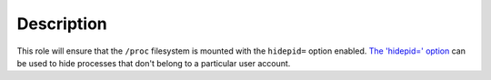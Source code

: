 .. Copyright (C) 2018 Maciej Delmanowski <drybjed@gmail.com>
.. Copyright (C) 2018 DebOps <https://debops.org/>
.. SPDX-License-Identifier: GPL-3.0-only

Description
===========

This role will ensure that the ``/proc`` filesystem is mounted with the
``hidepid=`` option enabled. `The 'hidepid=' option`__ can be used to hide
processes that don't belong to a particular user account.

.. __: https://wiki.archlinux.org/index.php/Security#hidepid
